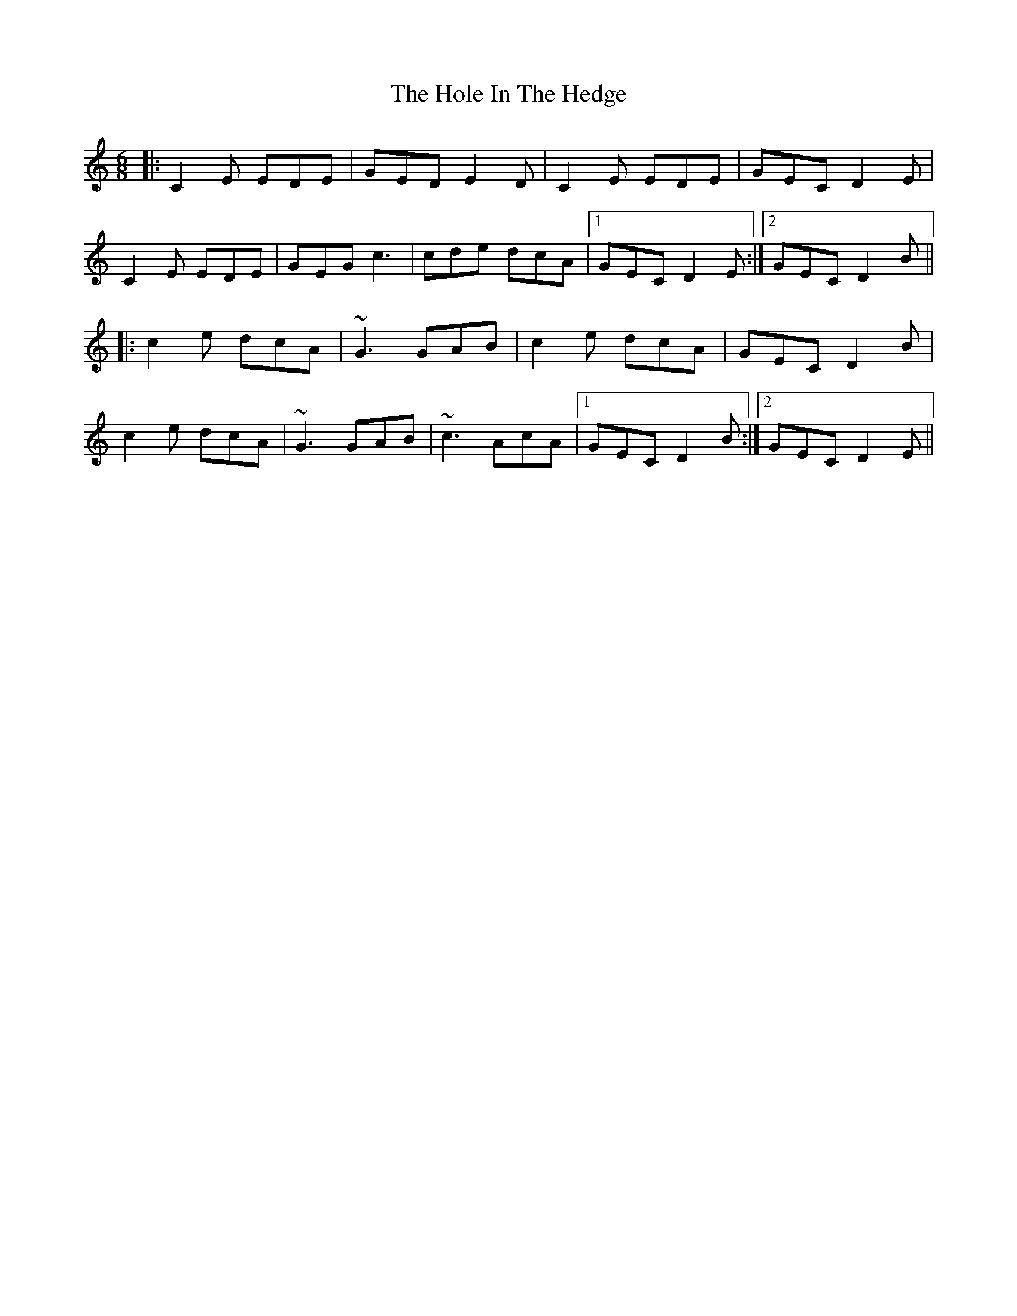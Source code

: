X: 17638
T: Hole In The Hedge, The
R: jig
M: 6/8
K: Cmajor
|:C2E EDE|GED E2D|C2E EDE|GEC D2E|
C2E EDE|GEG c3|cde dcA|1 GEC D2E:|2 GEC D2B||
|:c2e dcA|~G3 GAB|c2e dcA|GEC D2B|
c2e dcA|~G3 GAB|~c3 AcA|1 GEC D2B:|2 GEC D2E||

